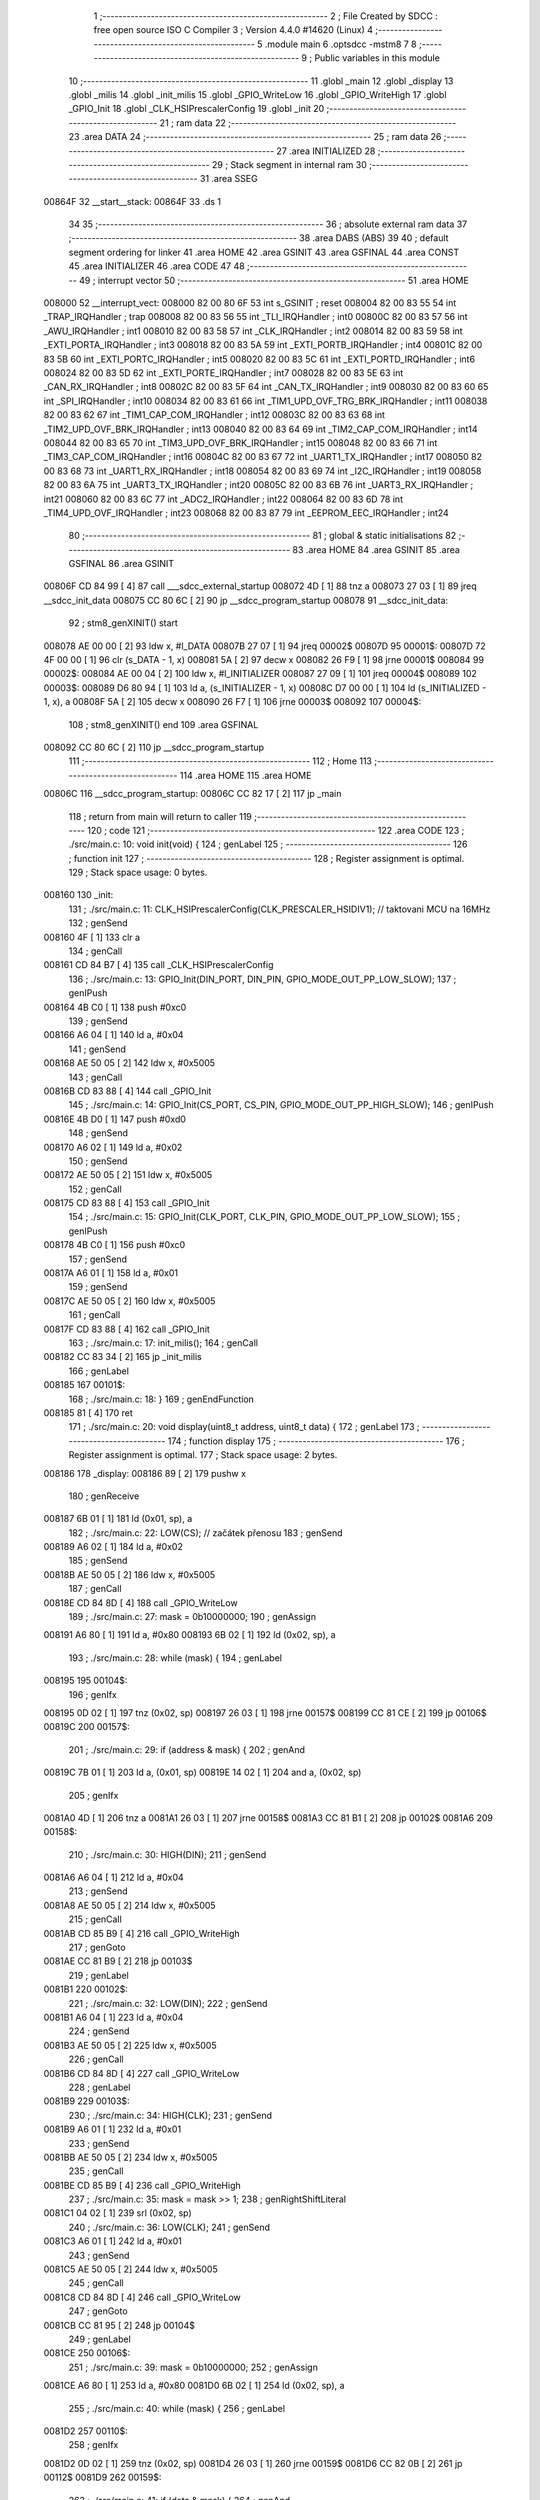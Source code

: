                                       1 ;--------------------------------------------------------
                                      2 ; File Created by SDCC : free open source ISO C Compiler 
                                      3 ; Version 4.4.0 #14620 (Linux)
                                      4 ;--------------------------------------------------------
                                      5 	.module main
                                      6 	.optsdcc -mstm8
                                      7 	
                                      8 ;--------------------------------------------------------
                                      9 ; Public variables in this module
                                     10 ;--------------------------------------------------------
                                     11 	.globl _main
                                     12 	.globl _display
                                     13 	.globl _milis
                                     14 	.globl _init_milis
                                     15 	.globl _GPIO_WriteLow
                                     16 	.globl _GPIO_WriteHigh
                                     17 	.globl _GPIO_Init
                                     18 	.globl _CLK_HSIPrescalerConfig
                                     19 	.globl _init
                                     20 ;--------------------------------------------------------
                                     21 ; ram data
                                     22 ;--------------------------------------------------------
                                     23 	.area DATA
                                     24 ;--------------------------------------------------------
                                     25 ; ram data
                                     26 ;--------------------------------------------------------
                                     27 	.area INITIALIZED
                                     28 ;--------------------------------------------------------
                                     29 ; Stack segment in internal ram
                                     30 ;--------------------------------------------------------
                                     31 	.area SSEG
      00864F                         32 __start__stack:
      00864F                         33 	.ds	1
                                     34 
                                     35 ;--------------------------------------------------------
                                     36 ; absolute external ram data
                                     37 ;--------------------------------------------------------
                                     38 	.area DABS (ABS)
                                     39 
                                     40 ; default segment ordering for linker
                                     41 	.area HOME
                                     42 	.area GSINIT
                                     43 	.area GSFINAL
                                     44 	.area CONST
                                     45 	.area INITIALIZER
                                     46 	.area CODE
                                     47 
                                     48 ;--------------------------------------------------------
                                     49 ; interrupt vector
                                     50 ;--------------------------------------------------------
                                     51 	.area HOME
      008000                         52 __interrupt_vect:
      008000 82 00 80 6F             53 	int s_GSINIT ; reset
      008004 82 00 83 55             54 	int _TRAP_IRQHandler ; trap
      008008 82 00 83 56             55 	int _TLI_IRQHandler ; int0
      00800C 82 00 83 57             56 	int _AWU_IRQHandler ; int1
      008010 82 00 83 58             57 	int _CLK_IRQHandler ; int2
      008014 82 00 83 59             58 	int _EXTI_PORTA_IRQHandler ; int3
      008018 82 00 83 5A             59 	int _EXTI_PORTB_IRQHandler ; int4
      00801C 82 00 83 5B             60 	int _EXTI_PORTC_IRQHandler ; int5
      008020 82 00 83 5C             61 	int _EXTI_PORTD_IRQHandler ; int6
      008024 82 00 83 5D             62 	int _EXTI_PORTE_IRQHandler ; int7
      008028 82 00 83 5E             63 	int _CAN_RX_IRQHandler ; int8
      00802C 82 00 83 5F             64 	int _CAN_TX_IRQHandler ; int9
      008030 82 00 83 60             65 	int _SPI_IRQHandler ; int10
      008034 82 00 83 61             66 	int _TIM1_UPD_OVF_TRG_BRK_IRQHandler ; int11
      008038 82 00 83 62             67 	int _TIM1_CAP_COM_IRQHandler ; int12
      00803C 82 00 83 63             68 	int _TIM2_UPD_OVF_BRK_IRQHandler ; int13
      008040 82 00 83 64             69 	int _TIM2_CAP_COM_IRQHandler ; int14
      008044 82 00 83 65             70 	int _TIM3_UPD_OVF_BRK_IRQHandler ; int15
      008048 82 00 83 66             71 	int _TIM3_CAP_COM_IRQHandler ; int16
      00804C 82 00 83 67             72 	int _UART1_TX_IRQHandler ; int17
      008050 82 00 83 68             73 	int _UART1_RX_IRQHandler ; int18
      008054 82 00 83 69             74 	int _I2C_IRQHandler ; int19
      008058 82 00 83 6A             75 	int _UART3_TX_IRQHandler ; int20
      00805C 82 00 83 6B             76 	int _UART3_RX_IRQHandler ; int21
      008060 82 00 83 6C             77 	int _ADC2_IRQHandler ; int22
      008064 82 00 83 6D             78 	int _TIM4_UPD_OVF_IRQHandler ; int23
      008068 82 00 83 87             79 	int _EEPROM_EEC_IRQHandler ; int24
                                     80 ;--------------------------------------------------------
                                     81 ; global & static initialisations
                                     82 ;--------------------------------------------------------
                                     83 	.area HOME
                                     84 	.area GSINIT
                                     85 	.area GSFINAL
                                     86 	.area GSINIT
      00806F CD 84 99         [ 4]   87 	call	___sdcc_external_startup
      008072 4D               [ 1]   88 	tnz	a
      008073 27 03            [ 1]   89 	jreq	__sdcc_init_data
      008075 CC 80 6C         [ 2]   90 	jp	__sdcc_program_startup
      008078                         91 __sdcc_init_data:
                                     92 ; stm8_genXINIT() start
      008078 AE 00 00         [ 2]   93 	ldw x, #l_DATA
      00807B 27 07            [ 1]   94 	jreq	00002$
      00807D                         95 00001$:
      00807D 72 4F 00 00      [ 1]   96 	clr (s_DATA - 1, x)
      008081 5A               [ 2]   97 	decw x
      008082 26 F9            [ 1]   98 	jrne	00001$
      008084                         99 00002$:
      008084 AE 00 04         [ 2]  100 	ldw	x, #l_INITIALIZER
      008087 27 09            [ 1]  101 	jreq	00004$
      008089                        102 00003$:
      008089 D6 80 94         [ 1]  103 	ld	a, (s_INITIALIZER - 1, x)
      00808C D7 00 00         [ 1]  104 	ld	(s_INITIALIZED - 1, x), a
      00808F 5A               [ 2]  105 	decw	x
      008090 26 F7            [ 1]  106 	jrne	00003$
      008092                        107 00004$:
                                    108 ; stm8_genXINIT() end
                                    109 	.area GSFINAL
      008092 CC 80 6C         [ 2]  110 	jp	__sdcc_program_startup
                                    111 ;--------------------------------------------------------
                                    112 ; Home
                                    113 ;--------------------------------------------------------
                                    114 	.area HOME
                                    115 	.area HOME
      00806C                        116 __sdcc_program_startup:
      00806C CC 82 17         [ 2]  117 	jp	_main
                                    118 ;	return from main will return to caller
                                    119 ;--------------------------------------------------------
                                    120 ; code
                                    121 ;--------------------------------------------------------
                                    122 	.area CODE
                                    123 ;	./src/main.c: 10: void init(void) {
                                    124 ; genLabel
                                    125 ;	-----------------------------------------
                                    126 ;	 function init
                                    127 ;	-----------------------------------------
                                    128 ;	Register assignment is optimal.
                                    129 ;	Stack space usage: 0 bytes.
      008160                        130 _init:
                                    131 ;	./src/main.c: 11: CLK_HSIPrescalerConfig(CLK_PRESCALER_HSIDIV1); // taktovani MCU na 16MHz
                                    132 ; genSend
      008160 4F               [ 1]  133 	clr	a
                                    134 ; genCall
      008161 CD 84 B7         [ 4]  135 	call	_CLK_HSIPrescalerConfig
                                    136 ;	./src/main.c: 13: GPIO_Init(DIN_PORT, DIN_PIN, GPIO_MODE_OUT_PP_LOW_SLOW);
                                    137 ; genIPush
      008164 4B C0            [ 1]  138 	push	#0xc0
                                    139 ; genSend
      008166 A6 04            [ 1]  140 	ld	a, #0x04
                                    141 ; genSend
      008168 AE 50 05         [ 2]  142 	ldw	x, #0x5005
                                    143 ; genCall
      00816B CD 83 88         [ 4]  144 	call	_GPIO_Init
                                    145 ;	./src/main.c: 14: GPIO_Init(CS_PORT, CS_PIN, GPIO_MODE_OUT_PP_HIGH_SLOW);
                                    146 ; genIPush
      00816E 4B D0            [ 1]  147 	push	#0xd0
                                    148 ; genSend
      008170 A6 02            [ 1]  149 	ld	a, #0x02
                                    150 ; genSend
      008172 AE 50 05         [ 2]  151 	ldw	x, #0x5005
                                    152 ; genCall
      008175 CD 83 88         [ 4]  153 	call	_GPIO_Init
                                    154 ;	./src/main.c: 15: GPIO_Init(CLK_PORT, CLK_PIN, GPIO_MODE_OUT_PP_LOW_SLOW);
                                    155 ; genIPush
      008178 4B C0            [ 1]  156 	push	#0xc0
                                    157 ; genSend
      00817A A6 01            [ 1]  158 	ld	a, #0x01
                                    159 ; genSend
      00817C AE 50 05         [ 2]  160 	ldw	x, #0x5005
                                    161 ; genCall
      00817F CD 83 88         [ 4]  162 	call	_GPIO_Init
                                    163 ;	./src/main.c: 17: init_milis();
                                    164 ; genCall
      008182 CC 83 34         [ 2]  165 	jp	_init_milis
                                    166 ; genLabel
      008185                        167 00101$:
                                    168 ;	./src/main.c: 18: }
                                    169 ; genEndFunction
      008185 81               [ 4]  170 	ret
                                    171 ;	./src/main.c: 20: void display(uint8_t address, uint8_t data) {
                                    172 ; genLabel
                                    173 ;	-----------------------------------------
                                    174 ;	 function display
                                    175 ;	-----------------------------------------
                                    176 ;	Register assignment is optimal.
                                    177 ;	Stack space usage: 2 bytes.
      008186                        178 _display:
      008186 89               [ 2]  179 	pushw	x
                                    180 ; genReceive
      008187 6B 01            [ 1]  181 	ld	(0x01, sp), a
                                    182 ;	./src/main.c: 22: LOW(CS); // začátek přenosu
                                    183 ; genSend
      008189 A6 02            [ 1]  184 	ld	a, #0x02
                                    185 ; genSend
      00818B AE 50 05         [ 2]  186 	ldw	x, #0x5005
                                    187 ; genCall
      00818E CD 84 8D         [ 4]  188 	call	_GPIO_WriteLow
                                    189 ;	./src/main.c: 27: mask = 0b10000000;
                                    190 ; genAssign
      008191 A6 80            [ 1]  191 	ld	a, #0x80
      008193 6B 02            [ 1]  192 	ld	(0x02, sp), a
                                    193 ;	./src/main.c: 28: while (mask) {
                                    194 ; genLabel
      008195                        195 00104$:
                                    196 ; genIfx
      008195 0D 02            [ 1]  197 	tnz	(0x02, sp)
      008197 26 03            [ 1]  198 	jrne	00157$
      008199 CC 81 CE         [ 2]  199 	jp	00106$
      00819C                        200 00157$:
                                    201 ;	./src/main.c: 29: if (address & mask) {
                                    202 ; genAnd
      00819C 7B 01            [ 1]  203 	ld	a, (0x01, sp)
      00819E 14 02            [ 1]  204 	and	a, (0x02, sp)
                                    205 ; genIfx
      0081A0 4D               [ 1]  206 	tnz	a
      0081A1 26 03            [ 1]  207 	jrne	00158$
      0081A3 CC 81 B1         [ 2]  208 	jp	00102$
      0081A6                        209 00158$:
                                    210 ;	./src/main.c: 30: HIGH(DIN);
                                    211 ; genSend
      0081A6 A6 04            [ 1]  212 	ld	a, #0x04
                                    213 ; genSend
      0081A8 AE 50 05         [ 2]  214 	ldw	x, #0x5005
                                    215 ; genCall
      0081AB CD 85 B9         [ 4]  216 	call	_GPIO_WriteHigh
                                    217 ; genGoto
      0081AE CC 81 B9         [ 2]  218 	jp	00103$
                                    219 ; genLabel
      0081B1                        220 00102$:
                                    221 ;	./src/main.c: 32: LOW(DIN);
                                    222 ; genSend
      0081B1 A6 04            [ 1]  223 	ld	a, #0x04
                                    224 ; genSend
      0081B3 AE 50 05         [ 2]  225 	ldw	x, #0x5005
                                    226 ; genCall
      0081B6 CD 84 8D         [ 4]  227 	call	_GPIO_WriteLow
                                    228 ; genLabel
      0081B9                        229 00103$:
                                    230 ;	./src/main.c: 34: HIGH(CLK);
                                    231 ; genSend
      0081B9 A6 01            [ 1]  232 	ld	a, #0x01
                                    233 ; genSend
      0081BB AE 50 05         [ 2]  234 	ldw	x, #0x5005
                                    235 ; genCall
      0081BE CD 85 B9         [ 4]  236 	call	_GPIO_WriteHigh
                                    237 ;	./src/main.c: 35: mask = mask >> 1;
                                    238 ; genRightShiftLiteral
      0081C1 04 02            [ 1]  239 	srl	(0x02, sp)
                                    240 ;	./src/main.c: 36: LOW(CLK);
                                    241 ; genSend
      0081C3 A6 01            [ 1]  242 	ld	a, #0x01
                                    243 ; genSend
      0081C5 AE 50 05         [ 2]  244 	ldw	x, #0x5005
                                    245 ; genCall
      0081C8 CD 84 8D         [ 4]  246 	call	_GPIO_WriteLow
                                    247 ; genGoto
      0081CB CC 81 95         [ 2]  248 	jp	00104$
                                    249 ; genLabel
      0081CE                        250 00106$:
                                    251 ;	./src/main.c: 39: mask = 0b10000000;
                                    252 ; genAssign
      0081CE A6 80            [ 1]  253 	ld	a, #0x80
      0081D0 6B 02            [ 1]  254 	ld	(0x02, sp), a
                                    255 ;	./src/main.c: 40: while (mask) {
                                    256 ; genLabel
      0081D2                        257 00110$:
                                    258 ; genIfx
      0081D2 0D 02            [ 1]  259 	tnz	(0x02, sp)
      0081D4 26 03            [ 1]  260 	jrne	00159$
      0081D6 CC 82 0B         [ 2]  261 	jp	00112$
      0081D9                        262 00159$:
                                    263 ;	./src/main.c: 41: if (data & mask) {
                                    264 ; genAnd
      0081D9 7B 05            [ 1]  265 	ld	a, (0x05, sp)
      0081DB 14 02            [ 1]  266 	and	a, (0x02, sp)
                                    267 ; genIfx
      0081DD 4D               [ 1]  268 	tnz	a
      0081DE 26 03            [ 1]  269 	jrne	00160$
      0081E0 CC 81 EE         [ 2]  270 	jp	00108$
      0081E3                        271 00160$:
                                    272 ;	./src/main.c: 42: HIGH(DIN);
                                    273 ; genSend
      0081E3 A6 04            [ 1]  274 	ld	a, #0x04
                                    275 ; genSend
      0081E5 AE 50 05         [ 2]  276 	ldw	x, #0x5005
                                    277 ; genCall
      0081E8 CD 85 B9         [ 4]  278 	call	_GPIO_WriteHigh
                                    279 ; genGoto
      0081EB CC 81 F6         [ 2]  280 	jp	00109$
                                    281 ; genLabel
      0081EE                        282 00108$:
                                    283 ;	./src/main.c: 44: LOW(DIN);
                                    284 ; genSend
      0081EE A6 04            [ 1]  285 	ld	a, #0x04
                                    286 ; genSend
      0081F0 AE 50 05         [ 2]  287 	ldw	x, #0x5005
                                    288 ; genCall
      0081F3 CD 84 8D         [ 4]  289 	call	_GPIO_WriteLow
                                    290 ; genLabel
      0081F6                        291 00109$:
                                    292 ;	./src/main.c: 46: HIGH(CLK);
                                    293 ; genSend
      0081F6 A6 01            [ 1]  294 	ld	a, #0x01
                                    295 ; genSend
      0081F8 AE 50 05         [ 2]  296 	ldw	x, #0x5005
                                    297 ; genCall
      0081FB CD 85 B9         [ 4]  298 	call	_GPIO_WriteHigh
                                    299 ;	./src/main.c: 47: mask = mask >> 1;
                                    300 ; genRightShiftLiteral
      0081FE 04 02            [ 1]  301 	srl	(0x02, sp)
                                    302 ;	./src/main.c: 48: LOW(CLK);
                                    303 ; genSend
      008200 A6 01            [ 1]  304 	ld	a, #0x01
                                    305 ; genSend
      008202 AE 50 05         [ 2]  306 	ldw	x, #0x5005
                                    307 ; genCall
      008205 CD 84 8D         [ 4]  308 	call	_GPIO_WriteLow
                                    309 ; genGoto
      008208 CC 81 D2         [ 2]  310 	jp	00110$
                                    311 ; genLabel
      00820B                        312 00112$:
                                    313 ;	./src/main.c: 51: HIGH(CS); // konec přenosu
                                    314 ; genSend
      00820B A6 02            [ 1]  315 	ld	a, #0x02
                                    316 ; genSend
      00820D AE 50 05         [ 2]  317 	ldw	x, #0x5005
                                    318 ; genCall
      008210 CD 85 B9         [ 4]  319 	call	_GPIO_WriteHigh
                                    320 ; genLabel
      008213                        321 00113$:
                                    322 ;	./src/main.c: 52: }
                                    323 ; genEndFunction
      008213 85               [ 2]  324 	popw	x
      008214 85               [ 2]  325 	popw	x
      008215 84               [ 1]  326 	pop	a
      008216 FC               [ 2]  327 	jp	(x)
                                    328 ;	./src/main.c: 54: int main(void) {
                                    329 ; genLabel
                                    330 ;	-----------------------------------------
                                    331 ;	 function main
                                    332 ;	-----------------------------------------
                                    333 ;	Register assignment might be sub-optimal.
                                    334 ;	Stack space usage: 15 bytes.
      008217                        335 _main:
      008217 52 0F            [ 2]  336 	sub	sp, #15
                                    337 ;	./src/main.c: 56: uint32_t time = 0;
                                    338 ; genAssign
      008219 5F               [ 1]  339 	clrw	x
      00821A 1F 03            [ 2]  340 	ldw	(0x03, sp), x
      00821C 1F 01            [ 2]  341 	ldw	(0x01, sp), x
                                    342 ;	./src/main.c: 57: uint8_t number = 0;
                                    343 ; genAssign
      00821E 0F 0D            [ 1]  344 	clr	(0x0d, sp)
                                    345 ;	./src/main.c: 58: uint16_t number1 = 000;
                                    346 ; genAssign
      008220 5F               [ 1]  347 	clrw	x
      008221 1F 0E            [ 2]  348 	ldw	(0x0e, sp), x
                                    349 ;	./src/main.c: 62: init();
                                    350 ; genCall
      008223 CD 81 60         [ 4]  351 	call	_init
                                    352 ;	./src/main.c: 64: display(DECODE_MODE, 0b11111111);
                                    353 ; genIPush
      008226 4B FF            [ 1]  354 	push	#0xff
                                    355 ; genSend
      008228 A6 09            [ 1]  356 	ld	a, #0x09
                                    357 ; genCall
      00822A CD 81 86         [ 4]  358 	call	_display
                                    359 ;	./src/main.c: 65: display(SCAN_LIMIT, 7);
                                    360 ; genIPush
      00822D 4B 07            [ 1]  361 	push	#0x07
                                    362 ; genSend
      00822F A6 0B            [ 1]  363 	ld	a, #0x0b
                                    364 ; genCall
      008231 CD 81 86         [ 4]  365 	call	_display
                                    366 ;	./src/main.c: 66: display(INTENSITY, 1);
                                    367 ; genIPush
      008234 4B 01            [ 1]  368 	push	#0x01
                                    369 ; genSend
      008236 A6 0A            [ 1]  370 	ld	a, #0x0a
                                    371 ; genCall
      008238 CD 81 86         [ 4]  372 	call	_display
                                    373 ;	./src/main.c: 67: display(DISPLAY_TEST, DISPLAY_TEST_OFF);
                                    374 ; genIPush
      00823B 4B 00            [ 1]  375 	push	#0x00
                                    376 ; genSend
      00823D A6 0F            [ 1]  377 	ld	a, #0x0f
                                    378 ; genCall
      00823F CD 81 86         [ 4]  379 	call	_display
                                    380 ;	./src/main.c: 68: display(SHUTDOWN, SHUTDOWN_ON);
                                    381 ; genIPush
      008242 4B 01            [ 1]  382 	push	#0x01
                                    383 ; genSend
      008244 A6 0C            [ 1]  384 	ld	a, #0x0c
                                    385 ; genCall
      008246 CD 81 86         [ 4]  386 	call	_display
                                    387 ;	./src/main.c: 69: display(DIGIT0, 0xF);
                                    388 ; genIPush
      008249 4B 0F            [ 1]  389 	push	#0x0f
                                    390 ; genSend
      00824B A6 01            [ 1]  391 	ld	a, #0x01
                                    392 ; genCall
      00824D CD 81 86         [ 4]  393 	call	_display
                                    394 ;	./src/main.c: 70: display(DIGIT1, 0xF);
                                    395 ; genIPush
      008250 4B 0F            [ 1]  396 	push	#0x0f
                                    397 ; genSend
      008252 A6 02            [ 1]  398 	ld	a, #0x02
                                    399 ; genCall
      008254 CD 81 86         [ 4]  400 	call	_display
                                    401 ;	./src/main.c: 71: display(DIGIT2, 0xF);
                                    402 ; genIPush
      008257 4B 0F            [ 1]  403 	push	#0x0f
                                    404 ; genSend
      008259 A6 03            [ 1]  405 	ld	a, #0x03
                                    406 ; genCall
      00825B CD 81 86         [ 4]  407 	call	_display
                                    408 ;	./src/main.c: 72: display(DIGIT3, 0xF);
                                    409 ; genIPush
      00825E 4B 0F            [ 1]  410 	push	#0x0f
                                    411 ; genSend
      008260 A6 04            [ 1]  412 	ld	a, #0x04
                                    413 ; genCall
      008262 CD 81 86         [ 4]  414 	call	_display
                                    415 ;	./src/main.c: 73: display(DIGIT4, 0xF);
                                    416 ; genIPush
      008265 4B 0F            [ 1]  417 	push	#0x0f
                                    418 ; genSend
      008267 A6 05            [ 1]  419 	ld	a, #0x05
                                    420 ; genCall
      008269 CD 81 86         [ 4]  421 	call	_display
                                    422 ;	./src/main.c: 74: display(DIGIT5, 0xF);
                                    423 ; genIPush
      00826C 4B 0F            [ 1]  424 	push	#0x0f
                                    425 ; genSend
      00826E A6 06            [ 1]  426 	ld	a, #0x06
                                    427 ; genCall
      008270 CD 81 86         [ 4]  428 	call	_display
                                    429 ;	./src/main.c: 75: display(DIGIT6, 0xF);
                                    430 ; genIPush
      008273 4B 0F            [ 1]  431 	push	#0x0f
                                    432 ; genSend
      008275 A6 07            [ 1]  433 	ld	a, #0x07
                                    434 ; genCall
      008277 CD 81 86         [ 4]  435 	call	_display
                                    436 ;	./src/main.c: 76: display(DIGIT7, 0xF);
                                    437 ; genIPush
      00827A 4B 0F            [ 1]  438 	push	#0x0f
                                    439 ; genSend
      00827C A6 08            [ 1]  440 	ld	a, #0x08
                                    441 ; genCall
      00827E CD 81 86         [ 4]  442 	call	_display
                                    443 ;	./src/main.c: 78: while(1){
                                    444 ; genLabel
      008281                        445 00108$:
                                    446 ;	./src/main.c: 80: if (milis() - time > 300){
                                    447 ; genCall
      008281 CD 83 14         [ 4]  448 	call	_milis
      008284 1F 07            [ 2]  449 	ldw	(0x07, sp), x
      008286 17 05            [ 2]  450 	ldw	(0x05, sp), y
                                    451 ; genMinus
      008288 1E 07            [ 2]  452 	ldw	x, (0x07, sp)
      00828A 72 F0 03         [ 2]  453 	subw	x, (0x03, sp)
      00828D 1F 0B            [ 2]  454 	ldw	(0x0b, sp), x
      00828F 7B 06            [ 1]  455 	ld	a, (0x06, sp)
      008291 12 02            [ 1]  456 	sbc	a, (0x02, sp)
      008293 6B 0A            [ 1]  457 	ld	(0x0a, sp), a
      008295 7B 05            [ 1]  458 	ld	a, (0x05, sp)
      008297 12 01            [ 1]  459 	sbc	a, (0x01, sp)
      008299 6B 09            [ 1]  460 	ld	(0x09, sp), a
                                    461 ; genCmp
                                    462 ; genCmpTnz
      00829B AE 01 2C         [ 2]  463 	ldw	x, #0x012c
      00829E 13 0B            [ 2]  464 	cpw	x, (0x0b, sp)
      0082A0 4F               [ 1]  465 	clr	a
      0082A1 12 0A            [ 1]  466 	sbc	a, (0x0a, sp)
      0082A3 4F               [ 1]  467 	clr	a
      0082A4 12 09            [ 1]  468 	sbc	a, (0x09, sp)
      0082A6 25 03            [ 1]  469 	jrc	00140$
      0082A8 CC 82 81         [ 2]  470 	jp	00108$
      0082AB                        471 00140$:
                                    472 ; skipping generated iCode
                                    473 ;	./src/main.c: 81: time = milis();
                                    474 ; genCall
      0082AB CD 83 14         [ 4]  475 	call	_milis
      0082AE 1F 03            [ 2]  476 	ldw	(0x03, sp), x
      0082B0 17 01            [ 2]  477 	ldw	(0x01, sp), y
                                    478 ;	./src/main.c: 82: display(DIGIT0, number);
                                    479 ; genIPush
      0082B2 7B 0D            [ 1]  480 	ld	a, (0x0d, sp)
      0082B4 88               [ 1]  481 	push	a
                                    482 ; genSend
      0082B5 A6 01            [ 1]  483 	ld	a, #0x01
                                    484 ; genCall
      0082B7 CD 81 86         [ 4]  485 	call	_display
                                    486 ;	./src/main.c: 83: number ++;
                                    487 ; genPlus
      0082BA 0C 0D            [ 1]  488 	inc	(0x0d, sp)
                                    489 ;	./src/main.c: 85: if(number>9){
                                    490 ; genCmp
                                    491 ; genCmpTnz
      0082BC 7B 0D            [ 1]  492 	ld	a, (0x0d, sp)
      0082BE A1 09            [ 1]  493 	cp	a, #0x09
      0082C0 22 03            [ 1]  494 	jrugt	00141$
      0082C2 CC 82 C7         [ 2]  495 	jp	00102$
      0082C5                        496 00141$:
                                    497 ; skipping generated iCode
                                    498 ;	./src/main.c: 86: number=0;
                                    499 ; genAssign
      0082C5 0F 0D            [ 1]  500 	clr	(0x0d, sp)
                                    501 ; genLabel
      0082C7                        502 00102$:
                                    503 ;	./src/main.c: 90: vysledek = number1/100;
                                    504 ; genCast
                                    505 ; genAssign
      0082C7 16 0E            [ 2]  506 	ldw	y, (0x0e, sp)
      0082C9 17 0B            [ 2]  507 	ldw	(0x0b, sp), y
                                    508 ; genDivMod
      0082CB 1E 0B            [ 2]  509 	ldw	x, (0x0b, sp)
      0082CD 90 AE 00 64      [ 2]  510 	ldw	y, #0x0064
      0082D1 65               [ 2]  511 	divw	x, y
      0082D2 9F               [ 1]  512 	ld	a, xl
                                    513 ; genCast
                                    514 ; genAssign
                                    515 ;	./src/main.c: 92: display(DIGIT6, vysledek);
                                    516 ; genIPush
      0082D3 88               [ 1]  517 	push	a
                                    518 ; genSend
      0082D4 A6 07            [ 1]  519 	ld	a, #0x07
                                    520 ; genCall
      0082D6 CD 81 86         [ 4]  521 	call	_display
                                    522 ;	./src/main.c: 94: n= number1%100;
                                    523 ; genDivMod
      0082D9 1E 0B            [ 2]  524 	ldw	x, (0x0b, sp)
      0082DB 90 AE 00 64      [ 2]  525 	ldw	y, #0x0064
      0082DF 65               [ 2]  526 	divw	x, y
      0082E0 93               [ 1]  527 	ldw	x, y
                                    528 ; genCast
                                    529 ; genAssign
                                    530 ;	./src/main.c: 95: vysledek1 = n/10;
                                    531 ; genCast
                                    532 ; genAssign
                                    533 ; genDivMod
      0082E1 90 AE 00 0A      [ 2]  534 	ldw	y, #0x000a
      0082E5 65               [ 2]  535 	divw	x, y
      0082E6 9F               [ 1]  536 	ld	a, xl
                                    537 ; genCast
                                    538 ; genAssign
                                    539 ;	./src/main.c: 97: display(DIGIT5, vysledek1);
                                    540 ; genIPush
      0082E7 88               [ 1]  541 	push	a
                                    542 ; genSend
      0082E8 A6 06            [ 1]  543 	ld	a, #0x06
                                    544 ; genCall
      0082EA CD 81 86         [ 4]  545 	call	_display
                                    546 ;	./src/main.c: 99: n= number1%10;
                                    547 ; genDivMod
      0082ED 1E 0B            [ 2]  548 	ldw	x, (0x0b, sp)
      0082EF 90 AE 00 0A      [ 2]  549 	ldw	y, #0x000a
      0082F3 65               [ 2]  550 	divw	x, y
      0082F4 90 9F            [ 1]  551 	ld	a, yl
                                    552 ; genCast
                                    553 ; genAssign
                                    554 ;	./src/main.c: 100: display(DIGIT4, n);
                                    555 ; genCast
                                    556 ; genAssign
                                    557 ; genIPush
      0082F6 88               [ 1]  558 	push	a
                                    559 ; genSend
      0082F7 A6 05            [ 1]  560 	ld	a, #0x05
                                    561 ; genCall
      0082F9 CD 81 86         [ 4]  562 	call	_display
                                    563 ;	./src/main.c: 102: number1 ++;
                                    564 ; genPlus
      0082FC 1E 0E            [ 2]  565 	ldw	x, (0x0e, sp)
      0082FE 5C               [ 1]  566 	incw	x
      0082FF 1F 0E            [ 2]  567 	ldw	(0x0e, sp), x
      008301                        568 00142$:
                                    569 ;	./src/main.c: 104: if(number1>999){
                                    570 ; genCast
                                    571 ; genAssign
      008301 1E 0E            [ 2]  572 	ldw	x, (0x0e, sp)
                                    573 ; genCmp
                                    574 ; genCmpTnz
      008303 A3 03 E7         [ 2]  575 	cpw	x, #0x03e7
      008306 22 03            [ 1]  576 	jrugt	00143$
      008308 CC 82 81         [ 2]  577 	jp	00108$
      00830B                        578 00143$:
                                    579 ; skipping generated iCode
                                    580 ;	./src/main.c: 105: number1 = 0;
                                    581 ; genAssign
      00830B 5F               [ 1]  582 	clrw	x
      00830C 1F 0E            [ 2]  583 	ldw	(0x0e, sp), x
                                    584 ; genGoto
      00830E CC 82 81         [ 2]  585 	jp	00108$
                                    586 ; genLabel
      008311                        587 00110$:
                                    588 ;	./src/main.c: 110: }
                                    589 ; genEndFunction
      008311 5B 0F            [ 2]  590 	addw	sp, #15
      008313 81               [ 4]  591 	ret
                                    592 	.area CODE
                                    593 	.area CONST
                                    594 	.area INITIALIZER
                                    595 	.area CABS (ABS)
